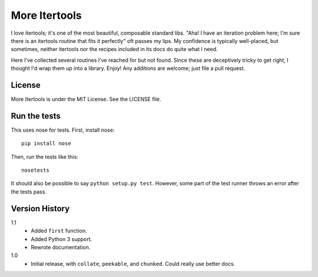 ==============
More Itertools
==============

I love itertools; it's one of the most beautiful, composable standard libs.
"Aha! I have an iteration problem here; I'm sure there is an itertools routine
that fits it perfectly" oft passes my lips. My confidence is typically
well-placed, but sometimes, neither itertools nor the recipes included in its
docs do quite what I need.

Here I've collected several routines I've reached for but not found. Since
these are deceptively tricky to get right, I thought I'd wrap them up into a
library. Enjoy! Any additions are welcome; just file a pull request.


License
=======

More Itertools is under the MIT License. See the LICENSE file.


Run the tests
=============

This uses nose for tests. First, install nose::

    pip install nose

Then, run the tests like this::

    nosetests

It should also be possible to say ``python setup.py test``. However, some part
of the test runner throws an error after the tests pass.


Version History
===============

1.1
    * Added ``first`` function.
    * Added Python 3 support.
    * Rewrote documentation.

1.0
    * Initial release, with ``collate``, ``peekable``, and ``chunked``. Could
      really use better docs.
